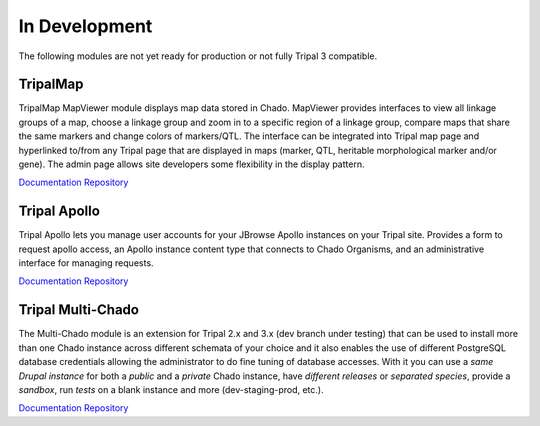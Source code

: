 
In Development
==============

The following modules are not yet ready for production or not fully Tripal 3 compatible.


TripalMap
-----------

TripalMap MapViewer module displays map data stored in Chado. MapViewer provides interfaces to view all linkage groups of a map, choose a linkage group and zoom in to a specific region of a linkage group, compare maps that share the same markers and change colors of markers/QTL. The interface can be integrated into Tripal map page and hyperlinked to/from any Tripal page that are displayed in maps (marker, QTL, heritable morphological marker and/or gene). The admin page allows site developers some flexibility in the display pattern.

`Documentation <https://gitlab.com/mainlabwsu/tripal_map/blob/master/README.md>`__
`Repository <https://gitlab.com/mainlabwsu/tripal_map>`__

Tripal Apollo
--------------

Tripal Apollo lets you manage user accounts for your JBrowse Apollo instances on your Tripal site.  Provides a form to request apollo access, an Apollo instance content type that connects to Chado Organisms, and an administrative interface for managing requests.

`Documentation <https://tripal-apollo.readthedocs.io/en/latest/>`__
`Repository <https://github.com/NAL-i5K/tripal_apollo>`__

Tripal Multi-Chado
------------------

The Multi-Chado module is an extension for Tripal 2.x and 3.x (dev branch under testing) that can be used to install more than one Chado instance across different schemata of your choice and it also enables the use of different PostgreSQL database credentials allowing the administrator to do fine tuning of database accesses. With it you can use a *same Drupal instance* for both a *public* and a *private* Chado instance, have *different releases* or *separated species*, provide a *sandbox*, run *tests* on a blank instance and more (dev-staging-prod, etc.).

`Documentation <http://cgit.drupalcode.org/tripal_mc/plain/README.md?h=7.x-1.x>`__
`Repository <https://www.drupal.org/project/tripal_mc>`__
